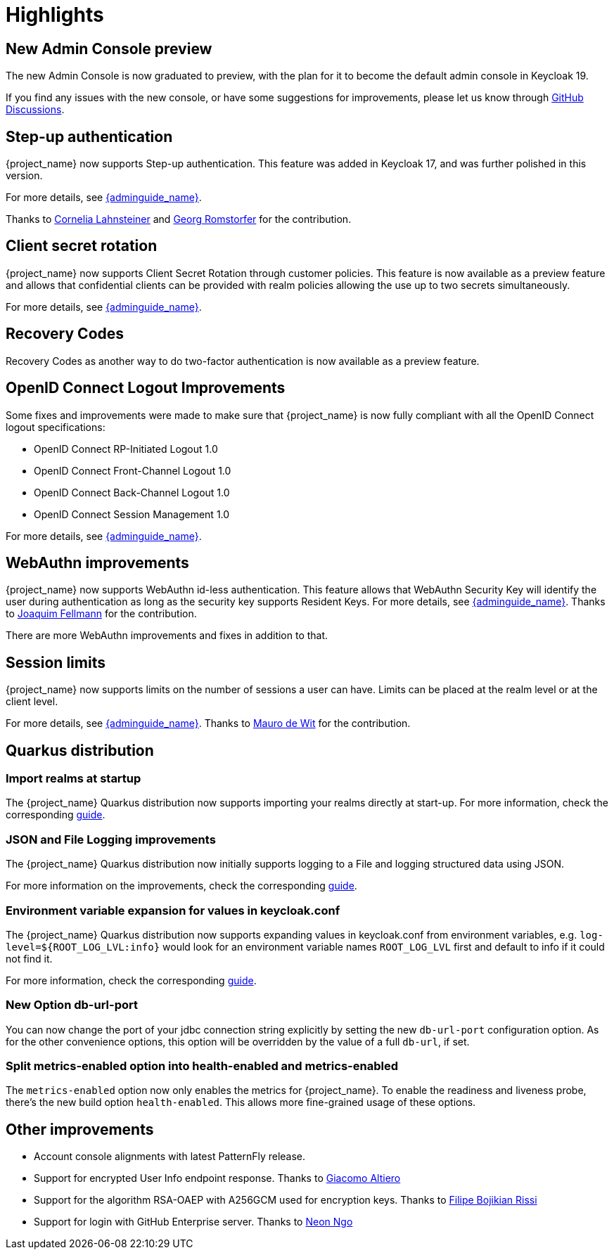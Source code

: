 = Highlights

== New Admin Console preview

The new Admin Console is now graduated to preview, with the plan for it to become the default admin console in Keycloak 19.

If you find any issues with the new console, or have some suggestions for improvements, please let us know through https://github.com/keycloak/keycloak/discussions/categories/new-admin-console[GitHub Discussions].

== Step-up authentication

{project_name} now supports Step-up authentication. This feature was added in Keycloak 17, and was further polished in this version.

For more details, see link:{adminguide_link}#_step-up-flow[{adminguide_name}].

Thanks to https://github.com/CorneliaLahnsteiner[Cornelia Lahnsteiner] and https://github.com/romge[Georg Romstorfer] for the contribution.

== Client secret rotation

{project_name} now supports Client Secret Rotation through customer policies. This feature is now available as a preview feature and allows that confidential clients can be provided with realm policies allowing the use up to two secrets simultaneously.

For more details, see link:{adminguide_link}#_secret_rotation[{adminguide_name}].

== Recovery Codes

Recovery Codes as another way to do two-factor authentication is now available as a preview feature.

== OpenID Connect Logout Improvements

Some fixes and improvements were made to make sure that {project_name} is now fully compliant with all the OpenID Connect logout specifications:

* OpenID Connect RP-Initiated Logout 1.0
* OpenID Connect Front-Channel Logout 1.0
* OpenID Connect Back-Channel Logout 1.0
* OpenID Connect Session Management 1.0

For more details, see link:{adminguide_link}#_oidc-logout[{adminguide_name}].

== WebAuthn improvements

{project_name} now supports WebAuthn id-less authentication. This feature allows that WebAuthn Security Key will identify the user during authentication as long as the
security key supports Resident Keys. For more details, see link:{adminguide_link}#_webauthn_loginless[{adminguide_name}].
Thanks to https://github.com/vanrar68[Joaquim Fellmann] for the contribution.

There are more WebAuthn improvements and fixes in addition to that.

== Session limits

{project_name} now supports limits on the number of sessions a user can have. Limits can be placed at the realm level or at the client level.

For more details, see link:{adminguide_link}#_user_session_limits[{adminguide_name}].
Thanks to https://github.com/mfdewit[Mauro de Wit] for the contribution.

== Quarkus distribution

=== Import realms at startup

The {project_name} Quarkus distribution now supports importing your realms directly at start-up. For more information, check the corresponding https://www.keycloak.org/server/importExport[guide].

=== JSON and File Logging improvements

The {project_name} Quarkus distribution now initially supports logging to a File and logging structured data using JSON.

For more information on the improvements, check the corresponding https://www.keycloak.org/server/logging[guide].

=== Environment variable expansion for values in keycloak.conf

The {project_name} Quarkus distribution now supports expanding values in keycloak.conf from environment variables, e.g. `log-level=${ROOT_LOG_LVL:info}` would look for an environment variable names `ROOT_LOG_LVL` first and default to info if it could not find it.

For more information, check the corresponding https://www.keycloak.org/server/configuration[guide].

=== New Option db-url-port

You can now change the port of your jdbc connection string explicitly by setting the new `db-url-port` configuration option. As for the other convenience options, this option will be overridden by the value of a full `db-url`, if set.

=== Split metrics-enabled option into health-enabled and metrics-enabled
The `metrics-enabled` option now only enables the metrics for {project_name}. To enable the readiness and liveness probe, there's the new build option `health-enabled`. This allows more fine-grained usage of these options.

== Other improvements

* Account console alignments with latest PatternFly release.
* Support for encrypted User Info endpoint response. Thanks to https://github.com/giacomoa[Giacomo Altiero]
* Support for the algorithm RSA-OAEP with A256GCM used for encryption keys. Thanks to https://github.com/fbrissi[Filipe Bojikian Rissi]
* Support for login with GitHub Enterprise server. Thanks to https://github.com/nngo[Neon Ngo]